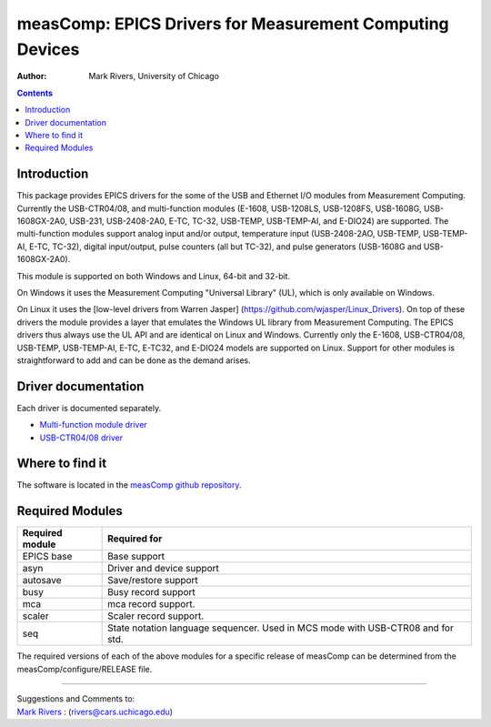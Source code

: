 =========================================================
measComp: EPICS Drivers for Measurement Computing Devices
=========================================================

:author: Mark Rivers, University of Chicago

.. contents:: Contents

Introduction
------------

This package provides EPICS drivers for the some of the USB and Ethernet
I/O modules from Measurement Computing. Currently the USB-CTR04/08, 
and multi-function modules (E-1608, USB-1208LS, USB-1208FS, USB-1608G, 
USB-1608GX-2A0, USB-231, USB-2408-2A0, E-TC, TC-32, USB-TEMP, USB-TEMP-AI,
and E-DIO24) are supported. 
The multi-function modules support analog input and/or output, temperature input
(USB-2408-2AO, USB-TEMP, USB-TEMP-AI, E-TC, TC-32), digital input/output, 
pulse counters (all but TC-32), and pulse generators (USB-1608G and USB-1608GX-2A0).

This module is supported on both Windows and Linux, 64-bit and 32-bit.

On Windows it uses the Measurement Computing "Universal Library" (UL),
which is only available on Windows. 

On Linux it uses the [low-level drivers from Warren Jasper]
(https://github.com/wjasper/Linux_Drivers).
On top of these drivers the module provides a layer that emulates the
Windows UL library from Measurement Computing. The EPICS drivers thus
always use the UL API and are identical on Linux and Windows. Currently
only the E-1608, USB-CTR04/08, USB-TEMP, USB-TEMP-AI, E-TC, E-TC32,
and E-DIO24 models are supported on Linux. 
Support for other modules is straightforward to add and can be done as the demand arises.

Driver documentation
--------------------

Each driver is documented separately.

- `Multi-function module driver <measCompMultiFunctionDoc.html>`__
- `USB-CTR04/08 driver <measCompUSBCTRDoc.html>`__

Where to find it
----------------

The software is located in the 
`measComp github repository <https://github.com/epics-modules/measComp>`__.

Required Modules
----------------

+-----------------+---------------------------------------------------+
| Required module | Required for                                      |
+=================+===================================================+
| EPICS base      | Base support                                      |
+-----------------+---------------------------------------------------+
| asyn            | Driver and device support                         |
+-----------------+---------------------------------------------------+
| autosave        | Save/restore support                              |
+-----------------+---------------------------------------------------+
| busy            | Busy record support                               |
+-----------------+---------------------------------------------------+
| mca             | mca record support.                               |
+-----------------+---------------------------------------------------+
| scaler          | Scaler record support.                            |
+-----------------+---------------------------------------------------+
| seq             | State notation language sequencer. Used in MCS    |
|                 | mode with USB-CTR08 and for std.                  |
+-----------------+---------------------------------------------------+

The required versions of each of the above modules for a specific
release of measComp can be determined from the
measComp/configure/RELEASE file.

--------------

| Suggestions and Comments to:
| `Mark Rivers <mailto:rivers@cars.uchicago.edu>`__ :
  (rivers@cars.uchicago.edu)
